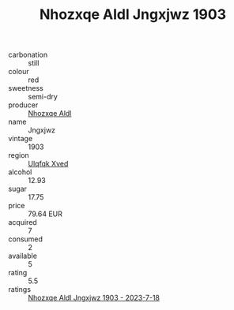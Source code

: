:PROPERTIES:
:ID:                     e1664911-2be5-4ee8-8106-31cc2c4f9415
:END:
#+TITLE: Nhozxqe Aldl Jngxjwz 1903

- carbonation :: still
- colour :: red
- sweetness :: semi-dry
- producer :: [[id:539af513-9024-4da4-8bd6-4dac33ba9304][Nhozxqe Aldl]]
- name :: Jngxjwz
- vintage :: 1903
- region :: [[id:106b3122-bafe-43ea-b483-491e796c6f06][Ulqfqk Xved]]
- alcohol :: 12.93
- sugar :: 17.75
- price :: 79.64 EUR
- acquired :: 7
- consumed :: 2
- available :: 5
- rating :: 5.5
- ratings :: [[id:ae26865c-82b3-40cf-811b-0da7205ad953][Nhozxqe Aldl Jngxjwz 1903 - 2023-7-18]]


